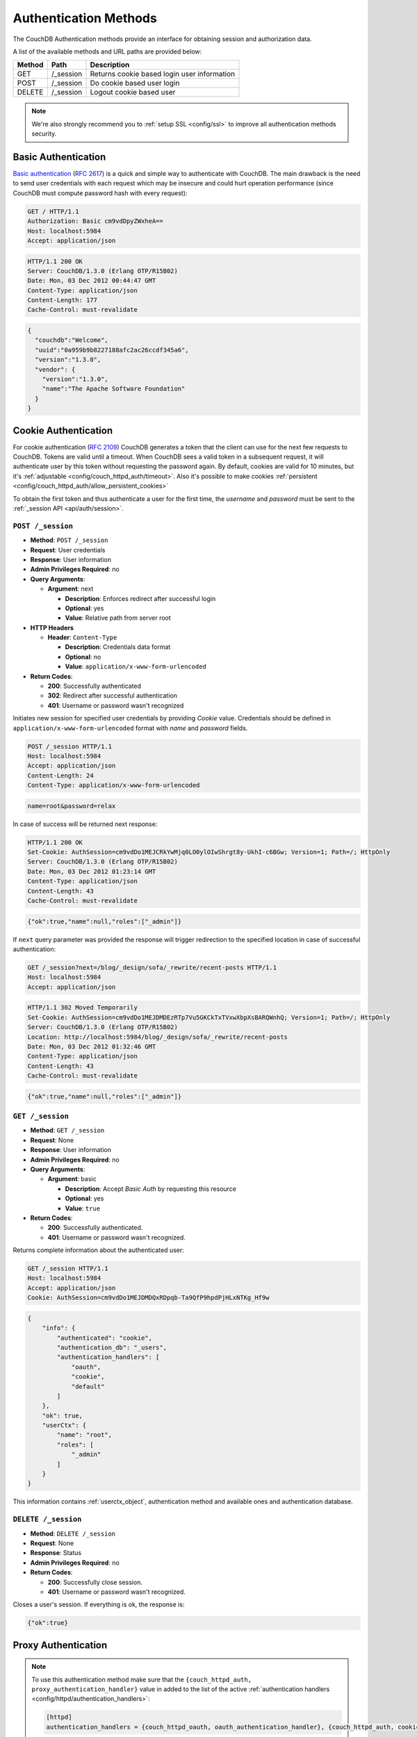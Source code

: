 .. Licensed under the Apache License, Version 2.0 (the "License"); you may not
.. use this file except in compliance with the License. You may obtain a copy of
.. the License at
..
..   http://www.apache.org/licenses/LICENSE-2.0
..
.. Unless required by applicable law or agreed to in writing, software
.. distributed under the License is distributed on an "AS IS" BASIS, WITHOUT
.. WARRANTIES OR CONDITIONS OF ANY KIND, either express or implied. See the
.. License for the specific language governing permissions and limitations under
.. the License.

.. _api/auth:

======================
Authentication Methods
======================

The CouchDB Authentication methods provide an interface for obtaining
session and authorization data.

A list of the available methods and URL paths are provided below:

+--------+-------------------------+-------------------------------------------+
| Method | Path                    | Description                               |
+========+=========================+===========================================+
| GET    | /_session               | Returns cookie based login user           |
|        |                         | information                               |
+--------+-------------------------+-------------------------------------------+
| POST   | /_session               | Do cookie based user login                |
+--------+-------------------------+-------------------------------------------+
| DELETE | /_session               | Logout cookie based user                  |
+--------+-------------------------+-------------------------------------------+

.. note:: We're also strongly recommend you to
   :ref:`setup SSL <config/ssl>` to improve all authentication methods security.


.. _api/auth/basic:

Basic Authentication
====================

`Basic authentication`_ (:rfc:`2617`) is a quick and simple way to authenticate
with CouchDB. The main drawback is the need to send user credentials with each
request which may be insecure and could hurt operation performance (since
CouchDB must compute password hash with every request):

.. code-block:: http

    GET / HTTP/1.1
    Authorization: Basic cm9vdDpyZWxheA==
    Host: localhost:5984
    Accept: application/json

.. code-block:: http

    HTTP/1.1 200 OK
    Server: CouchDB/1.3.0 (Erlang OTP/R15B02)
    Date: Mon, 03 Dec 2012 00:44:47 GMT
    Content-Type: application/json
    Content-Length: 177
    Cache-Control: must-revalidate

.. code-block:: javascript

    {
      "couchdb":"Welcome",
      "uuid":"0a959b9b8227188afc2ac26ccdf345a6",
      "version":"1.3.0",
      "vendor": {
        "version":"1.3.0",
        "name":"The Apache Software Foundation"
      }
    }

.. _Basic authentication: http://en.wikipedia.org/wiki/Basic_access_authentication


.. _api/auth/cookie:

Cookie Authentication
=====================

For cookie authentication (:rfc:`2109`) CouchDB generates a token that the
client can use for the next few requests to CouchDB. Tokens are valid until
a timeout. When CouchDB sees a valid token in a subsequent request, it will
authenticate user by this token without requesting the password again. By
default, cookies are valid for 10 minutes, but it's :ref:`adjustable
<config/couch_httpd_auth/timeout>`. Also it's possible to make cookies
:ref:`persistent <config/couch_httpd_auth/allow_persistent_cookies>`

To obtain the first token and thus authenticate a user for the first time, the
`username` and `password` must be sent to the
:ref:`_session API <api/auth/session>`.

.. _api/auth/session:
.. _api/auth/session.post:

``POST /_session``
------------------

* **Method**: ``POST /_session``
* **Request**: User credentials
* **Response**: User information
* **Admin Privileges Required**: no
* **Query Arguments**:

  * **Argument**: next

    * **Description**: Enforces redirect after successful login
    * **Optional**: yes
    * **Value**: Relative path from server root

* **HTTP Headers**

  * **Header**: ``Content-Type``

    * **Description**: Credentials data format
    * **Optional**: no
    * **Value**: ``application/x-www-form-urlencoded``

* **Return Codes**:

  * **200**:
    Successfully authenticated

  * **302**:
    Redirect after successful authentication

  * **401**:
    Username or password wasn't recognized

Initiates new session for specified user credentials by providing `Cookie`
value. Credentials should be defined in ``application/x-www-form-urlencoded``
format with `name` and `password` fields.

.. code-block:: http

    POST /_session HTTP/1.1
    Host: localhost:5984
    Accept: application/json
    Content-Length: 24
    Content-Type: application/x-www-form-urlencoded

.. code-block:: text

    name=root&password=relax

In case of success will be returned next response:

.. code-block:: http

    HTTP/1.1 200 OK
    Set-Cookie: AuthSession=cm9vdDo1MEJCRkYwMjq0LO0ylOIwShrgt8y-UkhI-c6BGw; Version=1; Path=/; HttpOnly
    Server: CouchDB/1.3.0 (Erlang OTP/R15B02)
    Date: Mon, 03 Dec 2012 01:23:14 GMT
    Content-Type: application/json
    Content-Length: 43
    Cache-Control: must-revalidate

.. code-block:: javascript

    {"ok":true,"name":null,"roles":["_admin"]}

If ``next`` query parameter was provided the response will trigger redirection
to the specified location in case of successful authentication:

.. code-block:: http

    GET /_session?next=/blog/_design/sofa/_rewrite/recent-posts HTTP/1.1
    Host: localhost:5984
    Accept: application/json

.. code-block:: http

    HTTP/1.1 302 Moved Temporarily
    Set-Cookie: AuthSession=cm9vdDo1MEJDMDEzRTp7Vu5GKCkTxTVxwXbpXsBARQWnhQ; Version=1; Path=/; HttpOnly
    Server: CouchDB/1.3.0 (Erlang OTP/R15B02)
    Location: http://localhost:5984/blog/_design/sofa/_rewrite/recent-posts
    Date: Mon, 03 Dec 2012 01:32:46 GMT
    Content-Type: application/json
    Content-Length: 43
    Cache-Control: must-revalidate

.. code-block:: javascript

    {"ok":true,"name":null,"roles":["_admin"]}


.. _api/auth/session.get:

``GET /_session``
-----------------

* **Method**: ``GET /_session``
* **Request**: None
* **Response**: User information
* **Admin Privileges Required**: no
* **Query Arguments**:

  * **Argument**: basic

    * **Description**: Accept `Basic Auth` by requesting this resource
    * **Optional**: yes
    * **Value**: ``true``

* **Return Codes**:

  * **200**:
    Successfully authenticated.

  * **401**:
    Username or password wasn't recognized.

Returns complete information about the authenticated user:

.. code-block:: http

    GET /_session HTTP/1.1
    Host: localhost:5984
    Accept: application/json
    Cookie: AuthSession=cm9vdDo1MEJDMDQxRDpqb-Ta9QfP9hpdPjHLxNTKg_Hf9w

.. code-block:: javascript

    {
        "info": {
            "authenticated": "cookie",
            "authentication_db": "_users",
            "authentication_handlers": [
                "oauth",
                "cookie",
                "default"
            ]
        },
        "ok": true,
        "userCtx": {
            "name": "root",
            "roles": [
                "_admin"
            ]
        }
    }

This information contains :ref:`userctx_object`, authentication method and
available ones and authentication database.

.. _api/auth/session.delete:

``DELETE /_session``
--------------------

* **Method**: ``DELETE /_session``
* **Request**: None
* **Response**: Status
* **Admin Privileges Required**: no

* **Return Codes**:

  * **200**:
    Successfully close session.

  * **401**:
    Username or password wasn't recognized.

Closes a user's session. If everything is ok, the response is:

.. code-block:: javascript

    {"ok":true}


.. _api/auth/proxy:

Proxy Authentication
====================

.. note::
   To use this authentication method make sure that the
   ``{couch_httpd_auth, proxy_authentication_handler}`` value in added to
   the list of the active
   :ref:`authentication handlers <config/httpd/authentication_handlers>`:

   .. code-block:: ini

      [httpd]
      authentication_handlers = {couch_httpd_oauth, oauth_authentication_handler}, {couch_httpd_auth, cookie_authentication_handler}, {couch_httpd_auth, proxy_authentication_handler}, {couch_httpd_auth, default_authentication_handler}


`Proxy authentication` is very useful in case your application already uses
some external authentication service and you don't want to duplicate users and
their roles in CouchDB.

This authentication method allows creation of a :ref:`userctx_object` for
remotely authenticated user. By default, the client just need to pass specific
headers to CouchDB with related request:

- :ref:`X-Auth-CouchDB-UserName <config/couch_httpd_auth/x_auth_username>`:
  username;
- :ref:`X-Auth-CouchDB-Roles <config/couch_httpd_auth/x_auth_roles>`:
  list of user roles separated by a comma (``,``);
- :ref:`X-Auth-CouchDB-Token <config/couch_httpd_auth/x_auth_token>`:
  authentication token. Optional, but strongly recommended to
  :ref:`force token be required <config/couch_httpd_auth/proxy_use_secret>`
  to prevent requests from untrusted sources.

.. code-block:: http

    GET /_session HTTP/1.1
    Host: localhost:5984
    Accept: application/json
    Content-Type: application/json; charset=utf-8
    X-Auth-CouchDB-Roles: users,blogger
    X-Auth-CouchDB-UserName: foo

CouchDB sends the response:

.. code-block:: http

    HTTP/1.1 200 OK
    Cache-Control: must-revalidate
    Content-Length: 190
    Content-Type: application/json
    Date: Fri, 14 Jun 2013 10:16:03 GMT
    Server: CouchDB/1.3.0 (Erlang OTP/R15B03)

.. code-block:: javascript

    {
        "info": {
            "authenticated": "proxy",
            "authentication_db": "_users",
            "authentication_handlers": [
                "oauth",
                "cookie",
                "proxy",
                "default"
            ]
        },
        "ok": true,
        "userCtx": {
            "name": "foo",
            "roles": [
                "users",
                "blogger"
            ]
        }
    }


Note that you don't need to request :ref:`session <api/auth/session>`
to be authenticated by this method if all required HTTP headers are provided.


.. _api/auth/oauth:

OAuth Authentication
====================

CouchDB supports OAuth 1.0 authentication (:rfc:`5849`). OAuth provides a method
for clients to access server resources  without sharing real credentials
(username and password).

First, :ref:`configure oauth <config/oauth>`, by setting consumer and token
with their secrets and binding token to real CouchDB username.

Probably, it's not good idea to work with plain curl, let use some scripting
language like Python:

.. code-block:: python

  #!/usr/bin/env python2
  from oauth import oauth # pip install oauth
  import httplib

  URL = 'http://localhost:5984/_session'
  CONSUMER_KEY = 'consumer1'
  CONSUMER_SECRET = 'sekr1t'
  TOKEN = 'token1'
  SECRET = 'tokensekr1t'

  consumer = oauth.OAuthConsumer(CONSUMER_KEY, CONSUMER_SECRET)
  token = oauth.OAuthToken(TOKEN, SECRET)
  req = oauth.OAuthRequest.from_consumer_and_token(
      consumer,
      token=token,
      http_method='GET',
      http_url=URL,
      parameters={}
  )
  req.sign_request(oauth.OAuthSignatureMethod_HMAC_SHA1(), consumer,token)

  headers = req.to_header()
  headers['Accept'] = 'application/json'

  con = httplib.HTTPConnection('localhost', 5984)
  con.request('GET', URL, headers=headers)
  resp = con.getresponse()
  print resp.read()

or Ruby:

.. code-block:: ruby

  #!/usr/bin/env ruby

  require 'oauth' # gem install oauth

  URL = 'http://localhost:5984'
  CONSUMER_KEY = 'consumer1'
  CONSUMER_SECRET = 'sekr1t'
  TOKEN = 'token1'
  SECRET = 'tokensekr1t'

  @consumer = OAuth::Consumer.new CONSUMER_KEY,
                                  CONSUMER_SECRET,
                                  {:site => URL}

  @access_token = OAuth::AccessToken.new(@consumer, TOKEN, SECRET)

  puts @access_token.get('/_session').body


Both snippets produces similar request and response pair:

.. code-block:: http

    GET /_session HTTP/1.1
    Host: localhost:5984
    Accept: application/json
    Authorization: OAuth realm="", oauth_nonce="81430018", oauth_timestamp="1374561749", oauth_consumer_key="consumer1", oauth_signature_method="HMAC-SHA1", oauth_version="1.0", oauth_token="token1", oauth_signature="o4FqJ8%2B9IzUpXH%2Bk4rgnv7L6eTY%3D"

.. code-block:: http

    HTTP/1.1 200 OK
    Cache-Control : must-revalidate
    Content-Length : 167
    Content-Type : application/json
    Date : Tue, 23 Jul 2013 06:51:15 GMT
    Server : CouchDB/1.3.1 (Erlang OTP/R16B)

.. code-block:: javascript

  {
    "ok": true,
    "info": {
      "authenticated": "oauth"
      "authentication_db": "_users",
      "authentication_handlers": ["oauth", "cookie", "default"]
    },
    "userCtx": {
      "name": "couchdb_username",
      "roles": []
    }
  }

There we request the :ref:`_session <api/auth/session>` resource to ensure
that authentication was successful and the target CouchDB username is correct.
Change the target URL to request required resource.
